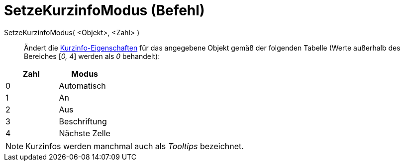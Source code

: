 = SetzeKurzinfoModus (Befehl)
:page-en: commands/SetTooltipMode_Command
ifdef::env-github[:imagesdir: /de/modules/ROOT/assets/images]

SetzeKurzinfoModus( <Objekt>, <Zahl> )::
  Ändert die xref:/Kurzinfo.adoc[Kurzinfo-Eigenschaften] für das angegebene Objekt gemäß der folgenden Tabelle (Werte
  außerhalb des Bereiches [_0, 4_] werden als _0_ behandelt):

[cols=",",options="header",]
|===
|Zahl |Modus
|0 |Automatisch
|1 |An
|2 |Aus
|3 |Beschriftung
|4 |Nächste Zelle
|===

[NOTE]
====

Kurzinfos werden manchmal auch als _Tooltips_ bezeichnet.

====
